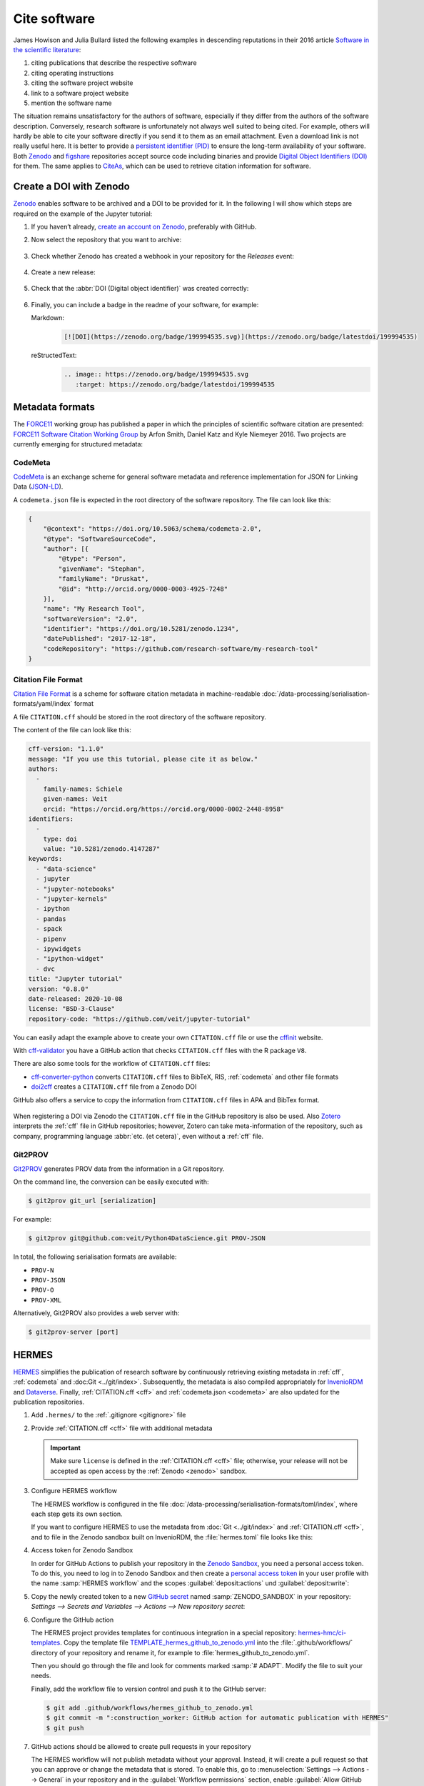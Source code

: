 Cite software
=============

James Howison and Julia Bullard listed the following examples in descending
reputations in their 2016 article `Software in the scientific literature
<https://doi.org/10.1002/asi.23538>`_:

#. citing publications that describe the respective software
#. citing operating instructions
#. citing the software project website
#. link to a software project website
#. mention the software name

The situation remains unsatisfactory for the authors of software, especially if
they differ from the authors of the software description. Conversely, research
software is unfortunately not always well suited to being cited. For example,
others will hardly be able to cite your software directly if you send it to
them as an email attachment. Even a download link is not really useful here. It
is better to provide a `persistent identifier (PID)
<https://en.wikipedia.org/wiki/Persistent_identifier>`_ to ensure the long-term
availability of your software. Both `Zenodo <https://zenodo.org/>`__ and
`figshare <https://figshare.com/>`_ repositories accept source code including
binaries and provide `Digital Object Identifiers (DOI)
<https://en.wikipedia.org/wiki/Digital_object_identifier>`_ for them. The same
applies to `CiteAs <https://citeas.org/>`_, which can be used to retrieve
citation information for software.

.. seealso::
   * `Should I cite? <https://mr-c.github.io/shouldacite/index.html>`_
   * `How to cite software “correctly”
     <https://cite.research-software.org/>`_
   * Daniel S. Katz: `Compact identifiers for software: The last missing link in
     user-oriented software citation?
     <https://danielskatzblog.wordpress.com/2018/02/06/compact-identifiers-for-software-the-last-missing-link-in-user-oriented-software-citation/>`_
   * `Neil Chue Hong: How to cite software: current best practice
     <https://zenodo.org/record/2842910>`_
   * `Recognizing the value of software: a software citation guide
     <https://f1000research.com/articles/9-1257/v2>`_
   * Stephan Druskat, Radovan Bast, Neil Chue Hong, Alexander Konovalov, Andrew
     Rowley, Raniere Silva: `A standard format for CITATION files
     <https://www.software.ac.uk/blog/2017-12-12-standard-format-citation-files>`_
   * `Module-5-Open-Research-Software-and-Open-Source
     <https://github.com/OpenScienceMOOC/Module-5-Open-Research-Software-and-Open-Source/blob/master/content_development/README.md/>`_
   * Software Heritage: `Save and reference research software
     <https://www.softwareheritage.org/save-and-reference-research-software/>`_
   * `Mining software metadata for 80 M projects and even more
     <https://www.softwareheritage.org/2019/05/28/mining-software-metadata-for-80-m-projects-and-even-more/>`_
   * `Extensions to schema.org to support structured, semantic, and executable
     documents <https://github.com/stencila/schema>`_
   * `Guide to Citation File Format schema
     <https://github.com/citation-file-format/citation-file-format/blob/main/schema-guide.md>`_
   * `schema.json
     <https://github.com/citation-file-format/citation-file-format/blob/main/schema.json>`_

.. _zenodo:

Create a DOI with Zenodo
------------------------

`Zenodo <https://zenodo.org/>`__ enables software to be archived and a DOI to be
provided for it. In the following I will show which steps are required on the
example of the Jupyter tutorial:

#. If you haven’t already, `create an account on Zenodo
   <https://zenodo.org/signup/>`_, preferably with GitHub.

#. Now select the repository that you want to archive:

   .. figure:: zenodo-github.png
      :alt: Enable repositories for Zenodo

#. Check whether Zenodo has created a webhook in your repository for the
   *Releases* event:

   .. figure:: zenodo-webhook.png
      :alt: Zenodo webhook

#. Create a new release:

   .. figure:: github-release.png
      :alt: Github releases

#. Check that the :abbr:`DOI (Digital object identifier)` was created correctly:

   .. figure:: zenodo-release.png
      :alt: Zenodo release

#. Finally, you can include a badge in the readme of your software, for example:

   Markdown:
    .. code-block:: md

        [![DOI](https://zenodo.org/badge/199994535.svg)](https://zenodo.org/badge/latestdoi/199994535)

   reStructedText:
    .. code-block:: rst

        .. image:: https://zenodo.org/badge/199994535.svg
           :target: https://zenodo.org/badge/latestdoi/199994535

Metadata formats
----------------

The `FORCE11 <https://www.force11.org/group/software-citation-working-group>`_
working group has published a paper in which the principles of scientific
software citation are presented: `FORCE11 Software Citation Working Group
<https://doi.org/10.7717/peerj-cs.86>`_ by Arfon Smith, Daniel Katz and Kyle
Niemeyer 2016. Two projects are currently emerging for structured metadata:

.. _codemeta:

CodeMeta
~~~~~~~~

`CodeMeta <https://codemeta.github.io/>`__ is an exchange scheme for general
software metadata and reference implementation for JSON for Linking Data
(`JSON-LD <https://json-ld.org/>`_).

A ``codemeta.json`` file is expected in the root directory of the software
repository. The file can look like this:

.. code-block:: javascript

    {
        "@context": "https://doi.org/10.5063/schema/codemeta-2.0",
        "@type": "SoftwareSourceCode",
        "author": [{
            "@type": "Person",
            "givenName": "Stephan",
            "familyName": "Druskat",
            "@id": "http://orcid.org/0000-0003-4925-7248"
        }],
        "name": "My Research Tool",
        "softwareVersion": "2.0",
        "identifier": "https://doi.org/10.5281/zenodo.1234",
        "datePublished": "2017-12-18",
        "codeRepository": "https://github.com/research-software/my-research-tool"
    }

.. seealso::
    * `CodeMeta generator <https://codemeta.github.io/codemeta-generator/>`_
    * `Codemeta Terms <https://codemeta.github.io/terms/>`_
    * `GitHub Repository
      <https://github.com/codemeta/codemeta-generator/>`_

.. _cff:

Citation File Format
~~~~~~~~~~~~~~~~~~~~

`Citation File Format <https://citation-file-format.github.io/>`_ is a scheme
for software citation metadata in machine-readable
:doc:`/data-processing/serialisation-formats/yaml/index` format

A file ``CITATION.cff`` should be stored in the root directory of the software
repository.

The content of the file can look like this:

.. code-block::

    cff-version: "1.1.0"
    message: "If you use this tutorial, please cite it as below."
    authors:
      -
        family-names: Schiele
        given-names: Veit
        orcid: "https://orcid.org/https://orcid.org/0000-0002-2448-8958"
    identifiers:
      -
        type: doi
        value: "10.5281/zenodo.4147287"
    keywords:
      - "data-science"
      - jupyter
      - "jupyter-notebooks"
      - "jupyter-kernels"
      - ipython
      - pandas
      - spack
      - pipenv
      - ipywidgets
      - "ipython-widget"
      - dvc
    title: "Jupyter tutorial"
    version: "0.8.0"
    date-released: 2020-10-08
    license: "BSD-3-Clause"
    repository-code: "https://github.com/veit/jupyter-tutorial"

You can easily adapt the example above to create your own ``CITATION.cff`` file
or use the `cffinit
<https://citation-file-format.github.io/cff-initializer-javascript/>`_ website.

With `cff-validator <https://github.com/marketplace/actions/cff-validator>`_ you
have a GitHub action that checks ``CITATION.cff`` files with the R package
``V8``.

There are also some tools for the workflow of ``CITATION.cff`` files:

* `cff-converter-python
  <https://github.com/citation-file-format/cff-converter-python>`_ converts
  ``CITATION.cff`` files to BibTeX, RIS, :ref:`codemeta` and other
  file formats
* `doi2cff <https://github.com/citation-file-format/doi2cff>`_ creates a
  ``CITATION.cff`` file from a Zenodo DOI

GitHub also offers a service to copy the information from ``CITATION.cff`` files
in APA and BibTex format.

.. figure:: github-cite.png
   :alt: Popup on the landing page of a GitHub repository with the
         possibility to export ADA and BibTex formats.

.. seealso::
   * `GitHub Docs: About CITATION files
     <https://docs.github.com/en/github/creating-cloning-and-archiving-repositories/creating-a-repository-on-github/about-citation-files>`_

When registering a DOI via Zenodo the ``CITATION.cff`` file in the GitHub
repository is also be used.  Also `Zotero <https://www.zotero.org/>`_ interprets
the :ref:`cff` file in GitHub repositories; however, Zotero can take
meta-information of the repository, such as company, programming language
:abbr:`etc. (et cetera)`, even without a :ref:`cff` file.

Git2PROV
~~~~~~~~

`Git2PROV <https://github.com/IDLabResearch/Git2PROV>`_ generates PROV data from
the information in a Git repository.

On the command line, the conversion can be easily executed with:

.. code-block:: console

    $ git2prov git_url [serialization]

For example:

.. code-block:: console

    $ git2prov git@github.com:veit/Python4DataScience.git PROV-JSON

In total, the following serialisation formats are available:

* ``PROV-N``
* ``PROV-JSON``
* ``PROV-O``
* ``PROV-XML``

Alternatively, Git2PROV also provides a web server with:

.. code-block:: console

    $ git2prov-server [port]

.. seealso::
   * `Git2PROV: Exposing Version Control System Content as W3C PROV
     <http://ceur-ws.org/Vol-1035/iswc2013_demo_32.pdf>`_
   * `GitHub-Repository <https://github.com/IDLabResearch/Git2PROV>`_

HERMES
------

`HERMES <https://project.software-metadata.pub>`_ simplifies the publication of
research software by continuously retrieving existing metadata in :ref:`cff`,
:ref:`codemeta` and :doc:Git <../git/index>`. Subsequently, the metadata is also
compiled appropriately for `InvenioRDM
<https://invenio-software.org/products/rdm/>`_ and `Dataverse
<https://dataverse.org/>`_. Finally, :ref:`CITATION.cff <cff>` and
:ref:`codemeta.json <codemeta>` are also updated for the publication
repositories.

#. Add ``.hermes/`` to the :ref:`.gitignore <gitignore>` file
#. Provide :ref:`CITATION.cff <cff>` file with additional metadata

   .. important::
      Make sure  ``license`` is defined in the :ref:`CITATION.cff <cff>` file;
      otherwise, your release will not be accepted as open access by the
      :ref:`Zenodo <zenodo>` sandbox.

#. Configure HERMES workflow

   The HERMES workflow is configured in the file
   :doc:`/data-processing/serialisation-formats/toml/index`, where each step
   gets its own section.

   If you want to configure HERMES to use the metadata from :doc:`Git
   <../git/index>` and :ref:`CITATION.cff <cff>`, and to file in the Zenodo sandbox built on InvenioRDM, the :file:`hermes.toml` file looks like this:

   .. literalinclude:: hermes.toml
      :caption: hermes.toml
      :name: hermes.toml

#. Access token for Zenodo Sandbox

   In order for GitHub Actions to publish your repository in the `Zenodo Sandbox
   <https://sandbox.zenodo.org/>`_, you need a personal access token. To do
   this, you need to log in to Zenodo Sandbox and then create a `personal access
   token
   <https://sandbox.zenodo.org/account/settings/applications/tokens/new/>`_ in
   your user profile with the name :samp:`HERMES workflow` and the scopes
   :guilabel:`deposit:actions` und :guilabel:`deposit:write`:

   .. image:: zenodo-personal-access-token.png
      :alt: Zenodo: Neues persönliches Zugangstoken

#. Copy the newly created token to a new `GitHub secret
   <https://docs.github.com/de/actions/security-guides/encrypted-secrets#creating-encrypted-secrets-for-a-repository>`_
   named :samp:`ZENODO_SANDBOX` in your repository: `Settings --> Secrets and
   Variables --> Actions --> New repository secret`:

   .. image:: github-new-action-secret.png
      :alt: GitHub: Neues Action-Secret

#. Configure the GitHub action

   The HERMES project provides templates for continuous integration in a special
   repository: `hermes-hmc/ci-templates
   <https://github.com/hermes-hmc/ci-templates>`_. Copy the template file
   `TEMPLATE_hermes_github_to_zenodo.yml
   <https://github.com/hermes-hmc/ci-templates/blob/main/TEMPLATE_hermes_github_to_zenodo.yml>`_
   into the :file:`.github/workflows/` directory of your repository and rename
   it, for example to :file:`hermes_github_to_zenodo.yml`.

   Then you should go through the file and look for comments marked :samp:`#
   ADAPT`. Modify the file to suit your needs.

   Finally, add the workflow file to version control and push it to the GitHub
   server:

   .. code-block:: console

      $ git add .github/workflows/hermes_github_to_zenodo.yml
      $ git commit -m ":construction_worker: GitHub action for automatic publication with HERMES"
      $ git push

#. GitHub actions should be allowed to create pull requests in your repository

   The HERMES workflow will not publish metadata without your approval. Instead,
   it will create a pull request so that you can approve or change the metadata
   that is stored. To enable this, go to :menuselection:`Settings --> Actions
   --> General` in your repository and in the :guilabel:`Workflow permissions`
   section, enable :guilabel:`Allow GitHub Actions to create and approve pull
   requests`.

